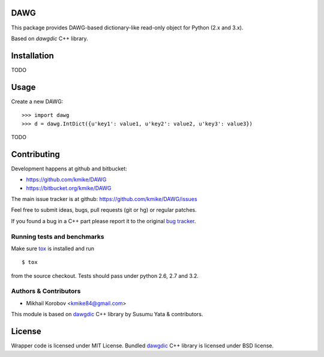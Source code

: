 DAWG
====

This package provides DAWG-based dictionary-like
read-only object for Python (2.x and 3.x).

Based on `dawgdic` C++ library.

.. _dawgdic: https://code.google.com/p/dawgdic/

Installation
============

TODO

Usage
=====

Create a new DAWG::

    >>> import dawg
    >>> d = dawg.IntDict({u'key1': value1, u'key2': value2, u'key3': value3})

TODO

Contributing
============

Development happens at github and bitbucket:

* https://github.com/kmike/DAWG
* https://bitbucket.org/kmike/DAWG

The main issue tracker is at github: https://github.com/kmike/DAWG/issues

Feel free to submit ideas, bugs, pull requests (git or hg) or
regular patches.

If you found a bug in a C++ part please report it to the original
`bug tracker <https://code.google.com/p/dawgdic/issues/list>`_.


Running tests and benchmarks
----------------------------

Make sure `tox`_ is installed and run

::

    $ tox

from the source checkout. Tests should pass under python 2.6, 2.7 and 3.2.

.. _cython: http://cython.org
.. _tox: http://tox.testrun.org

Authors & Contributors
----------------------

* Mikhail Korobov <kmike84@gmail.com>

This module is based on `dawgdic`_ C++ library by
Susumu Yata & contributors.

License
=======

Wrapper code is licensed under MIT License.
Bundled `dawgdic`_ C++ library is licensed under BSD license.

